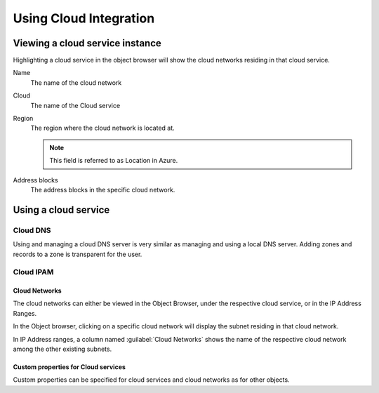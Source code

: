 .. meta::
   :description: How to use cloud integration in Micetro
   :keywords: cloud integration, cloud network

.. _using-cloud:

Using Cloud Integration
=======================

Viewing a cloud service instance
--------------------------------

Highlighting a cloud service in the object browser will show the cloud networks residing in that cloud service.

Name
  The name of the cloud network

Cloud
  The name of the Cloud service

Region
  The region where the cloud network is located at.

  .. note::
    This field is referred to as Location in Azure.

Address blocks
  The address blocks in the specific cloud network.

.. image:: ../../images/viewing-cloud-service.png
  :width: 80%
  :align: center

Using a cloud service
---------------------

Cloud DNS
^^^^^^^^^

Using and managing a cloud DNS server is very similar as managing and using a local DNS server. Adding zones and records to a zone is transparent for the user.

Cloud IPAM
^^^^^^^^^^

Cloud Networks
""""""""""""""

The cloud networks can either be viewed in the Object Browser, under the respective cloud service, or in the IP Address Ranges.

In the Object browser, clicking on a specific cloud network will display the subnet residing in that cloud network.

.. image:: ../../images/object-browser-cloud-network.png
  :width: 80%
  :align: center

In IP Address ranges, a column named :guilabel:`Cloud Networks` shows the name of the respective cloud network among the other existing subnets.

.. image:: ../../images/cloud-networks-ipam.png
  :width: 80%
  :align: center

Custom properties for Cloud services
""""""""""""""""""""""""""""""""""""

Custom properties can be specified for cloud services and cloud networks as for other objects.
